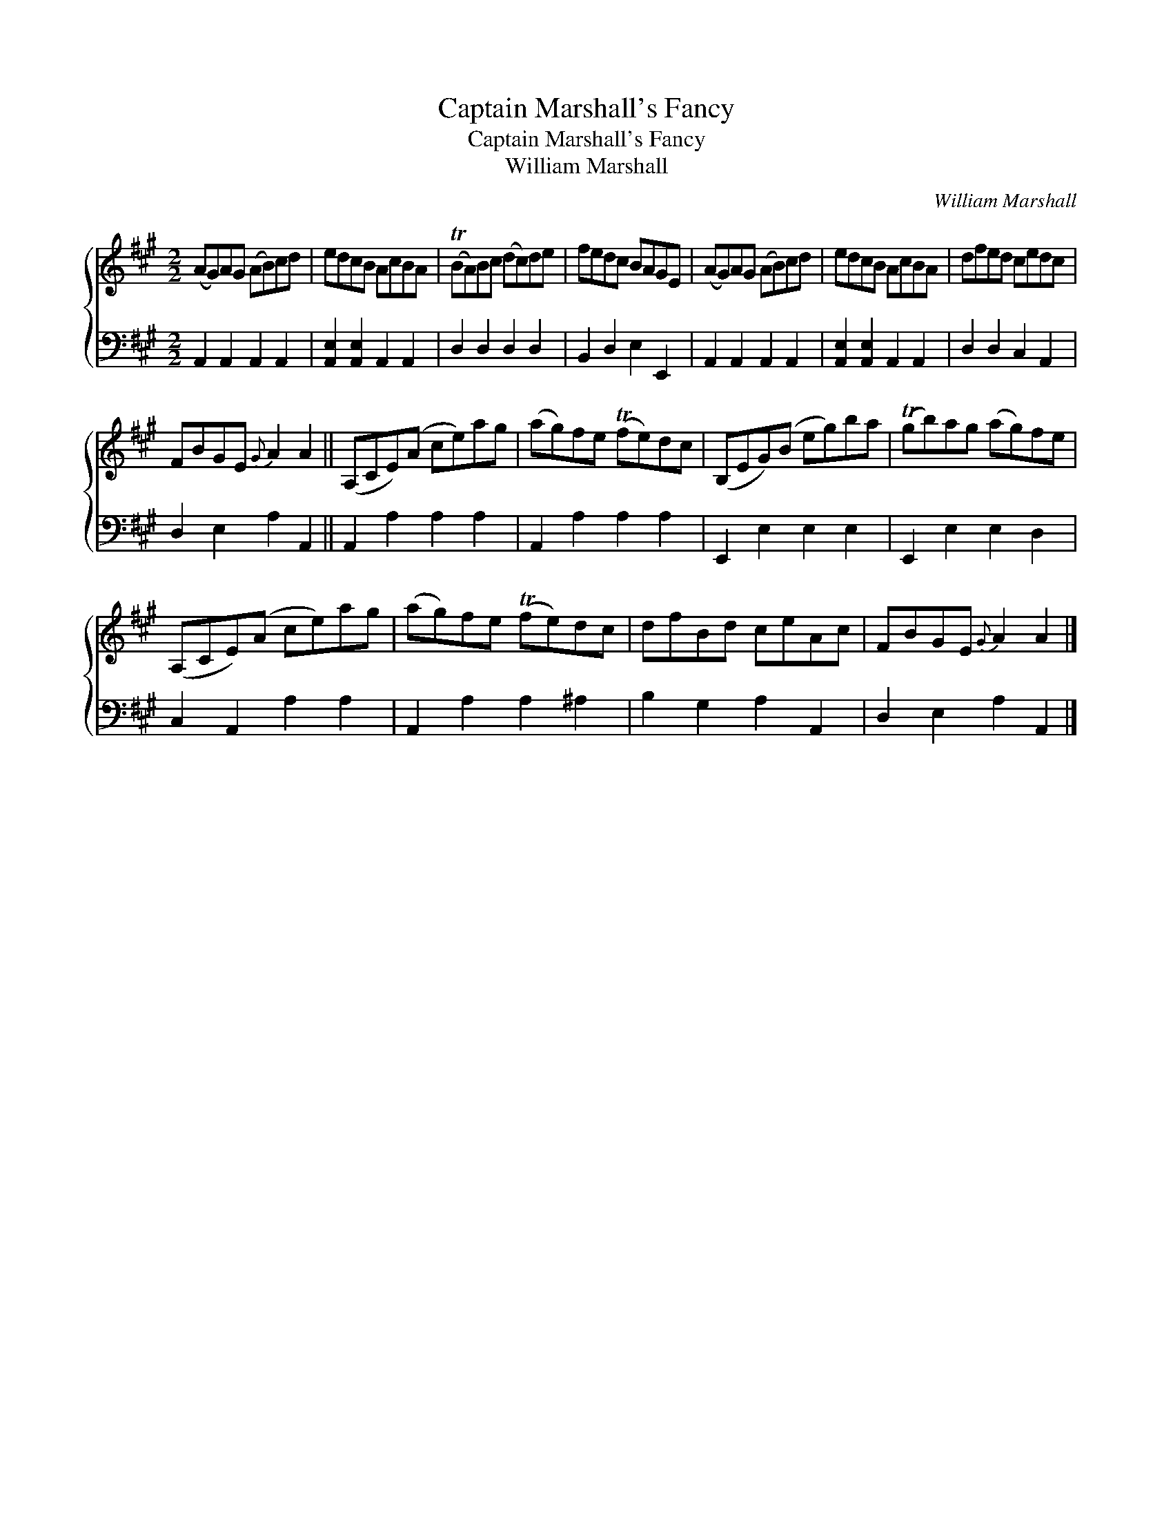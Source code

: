 X:1
T:Captain Marshall's Fancy
T:Captain Marshall's Fancy
T:William Marshall
C:William Marshall
%%score { 1 2 }
L:1/8
M:2/2
K:A
V:1 treble 
V:2 bass 
V:1
 (AG)AG (AB)cd | edcB AcBA | (TBA)Bc (dc)de | fedc BAGE | (AG)AG (AB)cd | edcB AcBA | dfed cedc | %7
 FBGE{G} A2 A2 || (A,CE)(A ce)ag | (ag)fe (Tfe)dc | (B,EG)(B eg)ba | (Tgb)ag (ag)fe | %12
 (A,CE)(A ce)ag | (ag)fe (Tfe)dc | dfBd ceAc | FBGE{G} A2 A2 |] %16
V:2
 A,,2 A,,2 A,,2 A,,2 | [A,,E,]2 [A,,E,]2 A,,2 A,,2 | D,2 D,2 D,2 D,2 | B,,2 D,2 E,2 E,,2 | %4
 A,,2 A,,2 A,,2 A,,2 | [A,,E,]2 [A,,E,]2 A,,2 A,,2 | D,2 D,2 C,2 A,,2 | D,2 E,2 A,2 A,,2 || %8
 A,,2 A,2 A,2 A,2 | A,,2 A,2 A,2 A,2 | E,,2 E,2 E,2 E,2 | E,,2 E,2 E,2 D,2 | C,2 A,,2 A,2 A,2 | %13
 A,,2 A,2 A,2 ^A,2 | B,2 G,2 A,2 A,,2 | D,2 E,2 A,2 A,,2 |] %16

